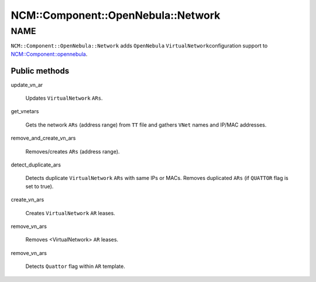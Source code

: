 
######################################
NCM\::Component\::OpenNebula\::Network
######################################


****
NAME
****


\ ``NCM::Component::OpenNebula::Network``\  adds \ ``OpenNebula``\  \ ``VirtualNetwork``\ 
configuration support to `NCM::Component::opennebula <http://search.cpan.org/search?query=NCM%3a%3aComponent%3a%3aopennebula&mode=module>`_.

Public methods
==============



update_vn_ar
 
 Updates \ ``VirtualNetwork``\  \ ``ARs``\ .
 


get_vnetars
 
 Gets the network \ ``ARs``\  (address range) from \ ``TT``\  file
 and gathers \ ``VNet``\  names and IP/MAC addresses.
 


remove_and_create_vn_ars
 
 Removes/creates \ ``ARs``\  (address range).
 


detect_duplicate_ars
 
 Detects duplicate \ ``VirtualNetwork``\  \ ``ARs``\  with
 same IPs or MACs.
 Removes duplicated \ ``ARs``\  (if \ ``QUATTOR``\  flag is set to true).
 


create_vn_ars
 
 Creates \ ``VirtualNetwork``\  \ ``AR``\  leases.
 


remove_vn_ars
 
 Removes <VirtualNetwork> \ ``AR``\  leases.
 


remove_vn_ars
 
 Detects \ ``Quattor``\  flag within \ ``AR``\  template.
 



